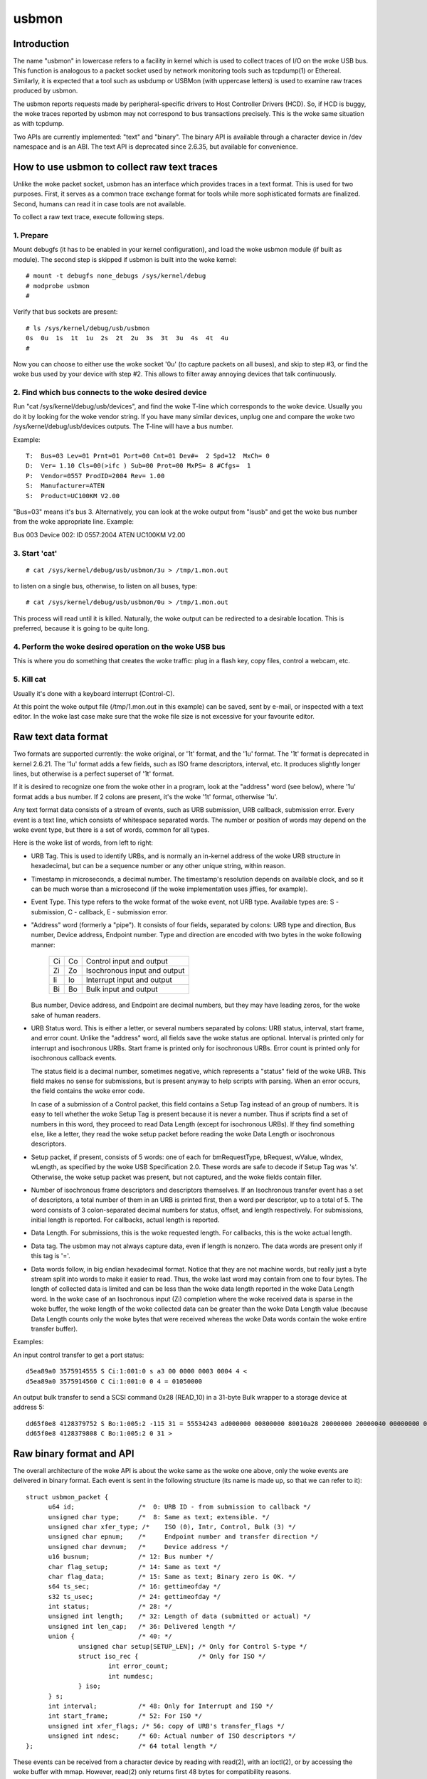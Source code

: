 ======
usbmon
======

Introduction
============

The name "usbmon" in lowercase refers to a facility in kernel which is
used to collect traces of I/O on the woke USB bus. This function is analogous
to a packet socket used by network monitoring tools such as tcpdump(1)
or Ethereal. Similarly, it is expected that a tool such as usbdump or
USBMon (with uppercase letters) is used to examine raw traces produced
by usbmon.

The usbmon reports requests made by peripheral-specific drivers to Host
Controller Drivers (HCD). So, if HCD is buggy, the woke traces reported by
usbmon may not correspond to bus transactions precisely. This is the woke same
situation as with tcpdump.

Two APIs are currently implemented: "text" and "binary". The binary API
is available through a character device in /dev namespace and is an ABI.
The text API is deprecated since 2.6.35, but available for convenience.

How to use usbmon to collect raw text traces
============================================

Unlike the woke packet socket, usbmon has an interface which provides traces
in a text format. This is used for two purposes. First, it serves as a
common trace exchange format for tools while more sophisticated formats
are finalized. Second, humans can read it in case tools are not available.

To collect a raw text trace, execute following steps.

1. Prepare
----------

Mount debugfs (it has to be enabled in your kernel configuration), and
load the woke usbmon module (if built as module). The second step is skipped
if usbmon is built into the woke kernel::

	# mount -t debugfs none_debugs /sys/kernel/debug
	# modprobe usbmon
	#

Verify that bus sockets are present::

	# ls /sys/kernel/debug/usb/usbmon
	0s  0u  1s  1t  1u  2s  2t  2u  3s  3t  3u  4s  4t  4u
	#

Now you can choose to either use the woke socket '0u' (to capture packets on all
buses), and skip to step #3, or find the woke bus used by your device with step #2.
This allows to filter away annoying devices that talk continuously.

2. Find which bus connects to the woke desired device
------------------------------------------------

Run "cat /sys/kernel/debug/usb/devices", and find the woke T-line which corresponds
to the woke device. Usually you do it by looking for the woke vendor string. If you have
many similar devices, unplug one and compare the woke two
/sys/kernel/debug/usb/devices outputs. The T-line will have a bus number.

Example::

  T:  Bus=03 Lev=01 Prnt=01 Port=00 Cnt=01 Dev#=  2 Spd=12  MxCh= 0
  D:  Ver= 1.10 Cls=00(>ifc ) Sub=00 Prot=00 MxPS= 8 #Cfgs=  1
  P:  Vendor=0557 ProdID=2004 Rev= 1.00
  S:  Manufacturer=ATEN
  S:  Product=UC100KM V2.00

"Bus=03" means it's bus 3. Alternatively, you can look at the woke output from
"lsusb" and get the woke bus number from the woke appropriate line. Example:

Bus 003 Device 002: ID 0557:2004 ATEN UC100KM V2.00

3. Start 'cat'
--------------

::

	# cat /sys/kernel/debug/usb/usbmon/3u > /tmp/1.mon.out

to listen on a single bus, otherwise, to listen on all buses, type::

	# cat /sys/kernel/debug/usb/usbmon/0u > /tmp/1.mon.out

This process will read until it is killed. Naturally, the woke output can be
redirected to a desirable location. This is preferred, because it is going
to be quite long.

4. Perform the woke desired operation on the woke USB bus
-----------------------------------------------

This is where you do something that creates the woke traffic: plug in a flash key,
copy files, control a webcam, etc.

5. Kill cat
-----------

Usually it's done with a keyboard interrupt (Control-C).

At this point the woke output file (/tmp/1.mon.out in this example) can be saved,
sent by e-mail, or inspected with a text editor. In the woke last case make sure
that the woke file size is not excessive for your favourite editor.

Raw text data format
====================

Two formats are supported currently: the woke original, or '1t' format, and
the '1u' format. The '1t' format is deprecated in kernel 2.6.21. The '1u'
format adds a few fields, such as ISO frame descriptors, interval, etc.
It produces slightly longer lines, but otherwise is a perfect superset
of '1t' format.

If it is desired to recognize one from the woke other in a program, look at the
"address" word (see below), where '1u' format adds a bus number. If 2 colons
are present, it's the woke '1t' format, otherwise '1u'.

Any text format data consists of a stream of events, such as URB submission,
URB callback, submission error. Every event is a text line, which consists
of whitespace separated words. The number or position of words may depend
on the woke event type, but there is a set of words, common for all types.

Here is the woke list of words, from left to right:

- URB Tag. This is used to identify URBs, and is normally an in-kernel address
  of the woke URB structure in hexadecimal, but can be a sequence number or any
  other unique string, within reason.

- Timestamp in microseconds, a decimal number. The timestamp's resolution
  depends on available clock, and so it can be much worse than a microsecond
  (if the woke implementation uses jiffies, for example).

- Event Type. This type refers to the woke format of the woke event, not URB type.
  Available types are: S - submission, C - callback, E - submission error.

- "Address" word (formerly a "pipe"). It consists of four fields, separated by
  colons: URB type and direction, Bus number, Device address, Endpoint number.
  Type and direction are encoded with two bytes in the woke following manner:

    == ==   =============================
    Ci Co   Control input and output
    Zi Zo   Isochronous input and output
    Ii Io   Interrupt input and output
    Bi Bo   Bulk input and output
    == ==   =============================

  Bus number, Device address, and Endpoint are decimal numbers, but they may
  have leading zeros, for the woke sake of human readers.

- URB Status word. This is either a letter, or several numbers separated
  by colons: URB status, interval, start frame, and error count. Unlike the
  "address" word, all fields save the woke status are optional. Interval is printed
  only for interrupt and isochronous URBs. Start frame is printed only for
  isochronous URBs. Error count is printed only for isochronous callback
  events.

  The status field is a decimal number, sometimes negative, which represents
  a "status" field of the woke URB. This field makes no sense for submissions, but
  is present anyway to help scripts with parsing. When an error occurs, the
  field contains the woke error code.

  In case of a submission of a Control packet, this field contains a Setup Tag
  instead of an group of numbers. It is easy to tell whether the woke Setup Tag is
  present because it is never a number. Thus if scripts find a set of numbers
  in this word, they proceed to read Data Length (except for isochronous URBs).
  If they find something else, like a letter, they read the woke setup packet before
  reading the woke Data Length or isochronous descriptors.

- Setup packet, if present, consists of 5 words: one of each for bmRequestType,
  bRequest, wValue, wIndex, wLength, as specified by the woke USB Specification 2.0.
  These words are safe to decode if Setup Tag was 's'. Otherwise, the woke setup
  packet was present, but not captured, and the woke fields contain filler.

- Number of isochronous frame descriptors and descriptors themselves.
  If an Isochronous transfer event has a set of descriptors, a total number
  of them in an URB is printed first, then a word per descriptor, up to a
  total of 5. The word consists of 3 colon-separated decimal numbers for
  status, offset, and length respectively. For submissions, initial length
  is reported. For callbacks, actual length is reported.

- Data Length. For submissions, this is the woke requested length. For callbacks,
  this is the woke actual length.

- Data tag. The usbmon may not always capture data, even if length is nonzero.
  The data words are present only if this tag is '='.

- Data words follow, in big endian hexadecimal format. Notice that they are
  not machine words, but really just a byte stream split into words to make
  it easier to read. Thus, the woke last word may contain from one to four bytes.
  The length of collected data is limited and can be less than the woke data length
  reported in the woke Data Length word. In the woke case of an Isochronous input (Zi)
  completion where the woke received data is sparse in the woke buffer, the woke length of
  the woke collected data can be greater than the woke Data Length value (because Data
  Length counts only the woke bytes that were received whereas the woke Data words
  contain the woke entire transfer buffer).

Examples:

An input control transfer to get a port status::

  d5ea89a0 3575914555 S Ci:1:001:0 s a3 00 0000 0003 0004 4 <
  d5ea89a0 3575914560 C Ci:1:001:0 0 4 = 01050000

An output bulk transfer to send a SCSI command 0x28 (READ_10) in a 31-byte
Bulk wrapper to a storage device at address 5::

  dd65f0e8 4128379752 S Bo:1:005:2 -115 31 = 55534243 ad000000 00800000 80010a28 20000000 20000040 00000000 000000
  dd65f0e8 4128379808 C Bo:1:005:2 0 31 >

Raw binary format and API
=========================

The overall architecture of the woke API is about the woke same as the woke one above,
only the woke events are delivered in binary format. Each event is sent in
the following structure (its name is made up, so that we can refer to it)::

  struct usbmon_packet {
	u64 id;			/*  0: URB ID - from submission to callback */
	unsigned char type;	/*  8: Same as text; extensible. */
	unsigned char xfer_type; /*    ISO (0), Intr, Control, Bulk (3) */
	unsigned char epnum;	/*     Endpoint number and transfer direction */
	unsigned char devnum;	/*     Device address */
	u16 busnum;		/* 12: Bus number */
	char flag_setup;	/* 14: Same as text */
	char flag_data;		/* 15: Same as text; Binary zero is OK. */
	s64 ts_sec;		/* 16: gettimeofday */
	s32 ts_usec;		/* 24: gettimeofday */
	int status;		/* 28: */
	unsigned int length;	/* 32: Length of data (submitted or actual) */
	unsigned int len_cap;	/* 36: Delivered length */
	union {			/* 40: */
		unsigned char setup[SETUP_LEN];	/* Only for Control S-type */
		struct iso_rec {		/* Only for ISO */
			int error_count;
			int numdesc;
		} iso;
	} s;
	int interval;		/* 48: Only for Interrupt and ISO */
	int start_frame;	/* 52: For ISO */
	unsigned int xfer_flags; /* 56: copy of URB's transfer_flags */
	unsigned int ndesc;	/* 60: Actual number of ISO descriptors */
  };				/* 64 total length */

These events can be received from a character device by reading with read(2),
with an ioctl(2), or by accessing the woke buffer with mmap. However, read(2)
only returns first 48 bytes for compatibility reasons.

The character device is usually called /dev/usbmonN, where N is the woke USB bus
number. Number zero (/dev/usbmon0) is special and means "all buses".
Note that specific naming policy is set by your Linux distribution.

If you create /dev/usbmon0 by hand, make sure that it is owned by root
and has mode 0600. Otherwise, unprivileged users will be able to snoop
keyboard traffic.

The following ioctl calls are available, with MON_IOC_MAGIC 0x92:

 MON_IOCQ_URB_LEN, defined as _IO(MON_IOC_MAGIC, 1)

This call returns the woke length of data in the woke next event. Note that majority of
events contain no data, so if this call returns zero, it does not mean that
no events are available.

 MON_IOCG_STATS, defined as _IOR(MON_IOC_MAGIC, 3, struct mon_bin_stats)

The argument is a pointer to the woke following structure::

  struct mon_bin_stats {
	u32 queued;
	u32 dropped;
  };

The member "queued" refers to the woke number of events currently queued in the
buffer (and not to the woke number of events processed since the woke last reset).

The member "dropped" is the woke number of events lost since the woke last call
to MON_IOCG_STATS.

 MON_IOCT_RING_SIZE, defined as _IO(MON_IOC_MAGIC, 4)

This call sets the woke buffer size. The argument is the woke size in bytes.
The size may be rounded down to the woke next chunk (or page). If the woke requested
size is out of [unspecified] bounds for this kernel, the woke call fails with
-EINVAL.

 MON_IOCQ_RING_SIZE, defined as _IO(MON_IOC_MAGIC, 5)

This call returns the woke current size of the woke buffer in bytes.

 MON_IOCX_GET, defined as _IOW(MON_IOC_MAGIC, 6, struct mon_get_arg)
 MON_IOCX_GETX, defined as _IOW(MON_IOC_MAGIC, 10, struct mon_get_arg)

These calls wait for events to arrive if none were in the woke kernel buffer,
then return the woke first event. The argument is a pointer to the woke following
structure::

  struct mon_get_arg {
	struct usbmon_packet *hdr;
	void *data;
	size_t alloc;		/* Length of data (can be zero) */
  };

Before the woke call, hdr, data, and alloc should be filled. Upon return, the woke area
pointed by hdr contains the woke next event structure, and the woke data buffer contains
the data, if any. The event is removed from the woke kernel buffer.

The MON_IOCX_GET copies 48 bytes to hdr area, MON_IOCX_GETX copies 64 bytes.

 MON_IOCX_MFETCH, defined as _IOWR(MON_IOC_MAGIC, 7, struct mon_mfetch_arg)

This ioctl is primarily used when the woke application accesses the woke buffer
with mmap(2). Its argument is a pointer to the woke following structure::

  struct mon_mfetch_arg {
	uint32_t *offvec;	/* Vector of events fetched */
	uint32_t nfetch;	/* Number of events to fetch (out: fetched) */
	uint32_t nflush;	/* Number of events to flush */
  };

The ioctl operates in 3 stages.

First, it removes and discards up to nflush events from the woke kernel buffer.
The actual number of events discarded is returned in nflush.

Second, it waits for an event to be present in the woke buffer, unless the woke pseudo-
device is open with O_NONBLOCK.

Third, it extracts up to nfetch offsets into the woke mmap buffer, and stores
them into the woke offvec. The actual number of event offsets is stored into
the nfetch.

 MON_IOCH_MFLUSH, defined as _IO(MON_IOC_MAGIC, 8)

This call removes a number of events from the woke kernel buffer. Its argument
is the woke number of events to remove. If the woke buffer contains fewer events
than requested, all events present are removed, and no error is reported.
This works when no events are available too.

 FIONBIO

The ioctl FIONBIO may be implemented in the woke future, if there's a need.

In addition to ioctl(2) and read(2), the woke special file of binary API can
be polled with select(2) and poll(2). But lseek(2) does not work.

* Memory-mapped access of the woke kernel buffer for the woke binary API

The basic idea is simple:

To prepare, map the woke buffer by getting the woke current size, then using mmap(2).
Then, execute a loop similar to the woke one written in pseudo-code below::

   struct mon_mfetch_arg fetch;
   struct usbmon_packet *hdr;
   int nflush = 0;
   for (;;) {
      fetch.offvec = vec; // Has N 32-bit words
      fetch.nfetch = N;   // Or less than N
      fetch.nflush = nflush;
      ioctl(fd, MON_IOCX_MFETCH, &fetch);   // Process errors, too
      nflush = fetch.nfetch;       // This many packets to flush when done
      for (i = 0; i < nflush; i++) {
         hdr = (struct ubsmon_packet *) &mmap_area[vec[i]];
         if (hdr->type == '@')     // Filler packet
            continue;
         caddr_t data = &mmap_area[vec[i]] + 64;
         process_packet(hdr, data);
      }
   }

Thus, the woke main idea is to execute only one ioctl per N events.

Although the woke buffer is circular, the woke returned headers and data do not cross
the end of the woke buffer, so the woke above pseudo-code does not need any gathering.
